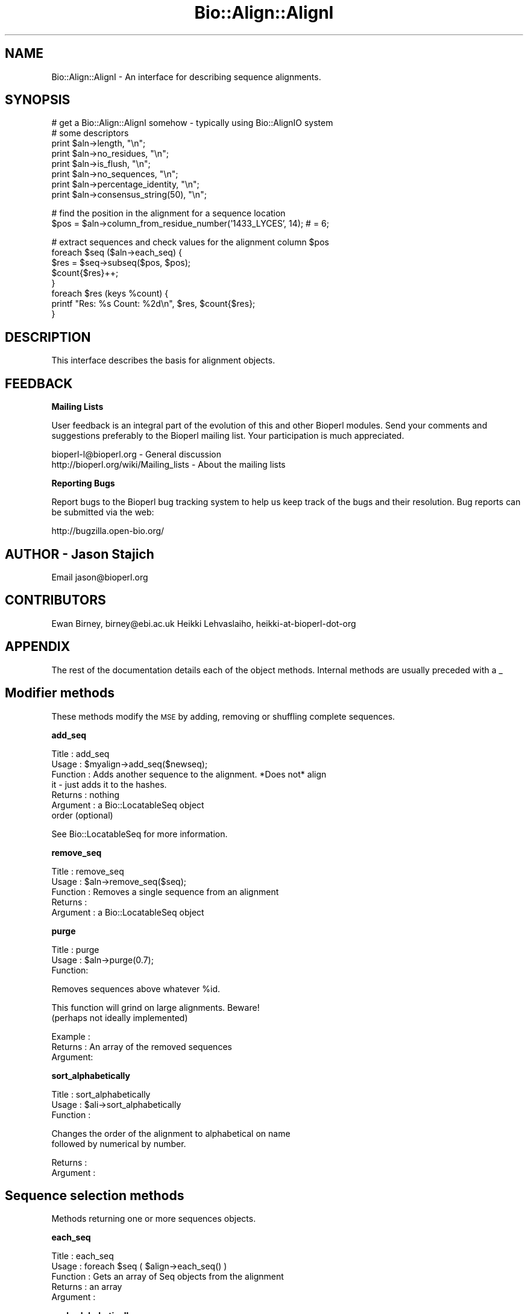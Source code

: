 .\" Automatically generated by Pod::Man v1.37, Pod::Parser v1.32
.\"
.\" Standard preamble:
.\" ========================================================================
.de Sh \" Subsection heading
.br
.if t .Sp
.ne 5
.PP
\fB\\$1\fR
.PP
..
.de Sp \" Vertical space (when we can't use .PP)
.if t .sp .5v
.if n .sp
..
.de Vb \" Begin verbatim text
.ft CW
.nf
.ne \\$1
..
.de Ve \" End verbatim text
.ft R
.fi
..
.\" Set up some character translations and predefined strings.  \*(-- will
.\" give an unbreakable dash, \*(PI will give pi, \*(L" will give a left
.\" double quote, and \*(R" will give a right double quote.  | will give a
.\" real vertical bar.  \*(C+ will give a nicer C++.  Capital omega is used to
.\" do unbreakable dashes and therefore won't be available.  \*(C` and \*(C'
.\" expand to `' in nroff, nothing in troff, for use with C<>.
.tr \(*W-|\(bv\*(Tr
.ds C+ C\v'-.1v'\h'-1p'\s-2+\h'-1p'+\s0\v'.1v'\h'-1p'
.ie n \{\
.    ds -- \(*W-
.    ds PI pi
.    if (\n(.H=4u)&(1m=24u) .ds -- \(*W\h'-12u'\(*W\h'-12u'-\" diablo 10 pitch
.    if (\n(.H=4u)&(1m=20u) .ds -- \(*W\h'-12u'\(*W\h'-8u'-\"  diablo 12 pitch
.    ds L" ""
.    ds R" ""
.    ds C` ""
.    ds C' ""
'br\}
.el\{\
.    ds -- \|\(em\|
.    ds PI \(*p
.    ds L" ``
.    ds R" ''
'br\}
.\"
.\" If the F register is turned on, we'll generate index entries on stderr for
.\" titles (.TH), headers (.SH), subsections (.Sh), items (.Ip), and index
.\" entries marked with X<> in POD.  Of course, you'll have to process the
.\" output yourself in some meaningful fashion.
.if \nF \{\
.    de IX
.    tm Index:\\$1\t\\n%\t"\\$2"
..
.    nr % 0
.    rr F
.\}
.\"
.\" For nroff, turn off justification.  Always turn off hyphenation; it makes
.\" way too many mistakes in technical documents.
.hy 0
.if n .na
.\"
.\" Accent mark definitions (@(#)ms.acc 1.5 88/02/08 SMI; from UCB 4.2).
.\" Fear.  Run.  Save yourself.  No user-serviceable parts.
.    \" fudge factors for nroff and troff
.if n \{\
.    ds #H 0
.    ds #V .8m
.    ds #F .3m
.    ds #[ \f1
.    ds #] \fP
.\}
.if t \{\
.    ds #H ((1u-(\\\\n(.fu%2u))*.13m)
.    ds #V .6m
.    ds #F 0
.    ds #[ \&
.    ds #] \&
.\}
.    \" simple accents for nroff and troff
.if n \{\
.    ds ' \&
.    ds ` \&
.    ds ^ \&
.    ds , \&
.    ds ~ ~
.    ds /
.\}
.if t \{\
.    ds ' \\k:\h'-(\\n(.wu*8/10-\*(#H)'\'\h"|\\n:u"
.    ds ` \\k:\h'-(\\n(.wu*8/10-\*(#H)'\`\h'|\\n:u'
.    ds ^ \\k:\h'-(\\n(.wu*10/11-\*(#H)'^\h'|\\n:u'
.    ds , \\k:\h'-(\\n(.wu*8/10)',\h'|\\n:u'
.    ds ~ \\k:\h'-(\\n(.wu-\*(#H-.1m)'~\h'|\\n:u'
.    ds / \\k:\h'-(\\n(.wu*8/10-\*(#H)'\z\(sl\h'|\\n:u'
.\}
.    \" troff and (daisy-wheel) nroff accents
.ds : \\k:\h'-(\\n(.wu*8/10-\*(#H+.1m+\*(#F)'\v'-\*(#V'\z.\h'.2m+\*(#F'.\h'|\\n:u'\v'\*(#V'
.ds 8 \h'\*(#H'\(*b\h'-\*(#H'
.ds o \\k:\h'-(\\n(.wu+\w'\(de'u-\*(#H)/2u'\v'-.3n'\*(#[\z\(de\v'.3n'\h'|\\n:u'\*(#]
.ds d- \h'\*(#H'\(pd\h'-\w'~'u'\v'-.25m'\f2\(hy\fP\v'.25m'\h'-\*(#H'
.ds D- D\\k:\h'-\w'D'u'\v'-.11m'\z\(hy\v'.11m'\h'|\\n:u'
.ds th \*(#[\v'.3m'\s+1I\s-1\v'-.3m'\h'-(\w'I'u*2/3)'\s-1o\s+1\*(#]
.ds Th \*(#[\s+2I\s-2\h'-\w'I'u*3/5'\v'-.3m'o\v'.3m'\*(#]
.ds ae a\h'-(\w'a'u*4/10)'e
.ds Ae A\h'-(\w'A'u*4/10)'E
.    \" corrections for vroff
.if v .ds ~ \\k:\h'-(\\n(.wu*9/10-\*(#H)'\s-2\u~\d\s+2\h'|\\n:u'
.if v .ds ^ \\k:\h'-(\\n(.wu*10/11-\*(#H)'\v'-.4m'^\v'.4m'\h'|\\n:u'
.    \" for low resolution devices (crt and lpr)
.if \n(.H>23 .if \n(.V>19 \
\{\
.    ds : e
.    ds 8 ss
.    ds o a
.    ds d- d\h'-1'\(ga
.    ds D- D\h'-1'\(hy
.    ds th \o'bp'
.    ds Th \o'LP'
.    ds ae ae
.    ds Ae AE
.\}
.rm #[ #] #H #V #F C
.\" ========================================================================
.\"
.IX Title "Bio::Align::AlignI 3"
.TH Bio::Align::AlignI 3 "2008-07-07" "perl v5.8.8" "User Contributed Perl Documentation"
.SH "NAME"
Bio::Align::AlignI \- An interface for describing sequence alignments.
.SH "SYNOPSIS"
.IX Header "SYNOPSIS"
.Vb 8
\&  # get a Bio::Align::AlignI somehow - typically using Bio::AlignIO system
\&  # some descriptors
\&  print $aln->length, "\en";
\&  print $aln->no_residues, "\en";
\&  print $aln->is_flush, "\en";
\&  print $aln->no_sequences, "\en";
\&  print $aln->percentage_identity, "\en";
\&  print $aln->consensus_string(50), "\en";
.Ve
.PP
.Vb 2
\&  # find the position in the alignment for a sequence location
\&  $pos = $aln->column_from_residue_number('1433_LYCES', 14); # = 6;
.Ve
.PP
.Vb 8
\&  # extract sequences and check values for the alignment column $pos
\&  foreach $seq ($aln->each_seq) {
\&      $res = $seq->subseq($pos, $pos);
\&      $count{$res}++;
\&  }
\&  foreach $res (keys %count) {
\&      printf "Res: %s  Count: %2d\en", $res, $count{$res};
\&  }
.Ve
.SH "DESCRIPTION"
.IX Header "DESCRIPTION"
This interface describes the basis for alignment objects.
.SH "FEEDBACK"
.IX Header "FEEDBACK"
.Sh "Mailing Lists"
.IX Subsection "Mailing Lists"
User feedback is an integral part of the evolution of this and other
Bioperl modules. Send your comments and suggestions preferably to
the Bioperl mailing list.  Your participation is much appreciated.
.PP
.Vb 2
\&  bioperl-l@bioperl.org                  - General discussion
\&  http://bioperl.org/wiki/Mailing_lists  - About the mailing lists
.Ve
.Sh "Reporting Bugs"
.IX Subsection "Reporting Bugs"
Report bugs to the Bioperl bug tracking system to help us keep track
of the bugs and their resolution. Bug reports can be submitted via the
web:
.PP
.Vb 1
\&  http://bugzilla.open-bio.org/
.Ve
.SH "AUTHOR \- Jason Stajich"
.IX Header "AUTHOR - Jason Stajich"
Email jason@bioperl.org
.SH "CONTRIBUTORS"
.IX Header "CONTRIBUTORS"
Ewan Birney, birney@ebi.ac.uk
Heikki Lehvaslaiho, heikki-at-bioperl-dot-org
.SH "APPENDIX"
.IX Header "APPENDIX"
The rest of the documentation details each of the object methods.
Internal methods are usually preceded with a _
.SH "Modifier methods"
.IX Header "Modifier methods"
These methods modify the \s-1MSE\s0 by adding, removing or shuffling complete
sequences.
.Sh "add_seq"
.IX Subsection "add_seq"
.Vb 7
\& Title     : add_seq
\& Usage     : $myalign->add_seq($newseq);
\& Function  : Adds another sequence to the alignment. *Does not* align
\&             it - just adds it to the hashes.
\& Returns   : nothing
\& Argument  : a Bio::LocatableSeq object
\&             order (optional)
.Ve
.PP
See Bio::LocatableSeq for more information.
.Sh "remove_seq"
.IX Subsection "remove_seq"
.Vb 5
\& Title     : remove_seq
\& Usage     : $aln->remove_seq($seq);
\& Function  : Removes a single sequence from an alignment
\& Returns   :
\& Argument  : a Bio::LocatableSeq object
.Ve
.Sh "purge"
.IX Subsection "purge"
.Vb 3
\& Title   : purge
\& Usage   : $aln->purge(0.7);
\& Function:
.Ve
.PP
.Vb 1
\&           Removes sequences above whatever %id.
.Ve
.PP
.Vb 2
\&           This function will grind on large alignments. Beware!
\&           (perhaps not ideally implemented)
.Ve
.PP
.Vb 3
\& Example :
\& Returns : An array of the removed sequences
\& Argument:
.Ve
.Sh "sort_alphabetically"
.IX Subsection "sort_alphabetically"
.Vb 3
\& Title     : sort_alphabetically
\& Usage     : $ali->sort_alphabetically
\& Function  :
.Ve
.PP
.Vb 2
\&             Changes the order of the alignment to alphabetical on name 
\&             followed by numerical by number.
.Ve
.PP
.Vb 2
\& Returns   : 
\& Argument  :
.Ve
.SH "Sequence selection methods"
.IX Header "Sequence selection methods"
Methods returning one or more sequences objects.
.Sh "each_seq"
.IX Subsection "each_seq"
.Vb 5
\& Title     : each_seq
\& Usage     : foreach $seq ( $align->each_seq() ) 
\& Function  : Gets an array of Seq objects from the alignment
\& Returns   : an array
\& Argument  :
.Ve
.Sh "each_alphabetically"
.IX Subsection "each_alphabetically"
.Vb 3
\& Title     : each_alphabetically
\& Usage     : foreach $seq ( $ali->each_alphabetically() )
\& Function  :
.Ve
.PP
.Vb 3
\&             Returns an array of sequence object sorted alphabetically 
\&             by name and then by start point.
\&             Does not change the order of the alignment
.Ve
.PP
.Vb 2
\& Returns   : 
\& Argument  :
.Ve
.Sh "each_seq_with_id"
.IX Subsection "each_seq_with_id"
.Vb 3
\& Title     : each_seq_with_id
\& Usage     : foreach $seq ( $align->each_seq_with_id() ) 
\& Function  :
.Ve
.PP
.Vb 3
\&             Gets an array of Seq objects from the
\&             alignment, the contents being those sequences
\&             with the given name (there may be more than one)
.Ve
.PP
.Vb 2
\& Returns   : an array
\& Argument  : a seq name
.Ve
.Sh "get_seq_by_pos"
.IX Subsection "get_seq_by_pos"
.Vb 3
\& Title     : get_seq_by_pos
\& Usage     : $seq = $aln->get_seq_by_pos(3) # third sequence from the alignment
\& Function  :
.Ve
.PP
.Vb 3
\&             Gets a sequence based on its position in the alignment.
\&             Numbering starts from 1.  Sequence positions larger than
\&             no_sequences() will throw an error.
.Ve
.PP
.Vb 2
\& Returns   : a Bio::LocatableSeq object
\& Argument  : positive integer for the sequence position
.Ve
.SH "Create new alignments"
.IX Header "Create new alignments"
The result of these methods are horizontal or vertical subsets of the
current \s-1MSE\s0.
.Sh "select"
.IX Subsection "select"
.Vb 3
\& Title     : select
\& Usage     : $aln2 = $aln->select(1, 3) # three first sequences
\& Function  :
.Ve
.PP
.Vb 3
\&             Creates a new alignment from a continuous subset of
\&             sequences.  Numbering starts from 1.  Sequence positions
\&             larger than no_sequences() will throw an error.
.Ve
.PP
.Vb 3
\& Returns   : a Bio::SimpleAlign object
\& Argument  : positive integer for the first sequence
\&             positive integer for the last sequence to include (optional)
.Ve
.Sh "select_noncont"
.IX Subsection "select_noncont"
.Vb 3
\& Title     : select_noncont
\& Usage     : $aln2 = $aln->select_noncont(1, 3) # first and 3rd sequences
\& Function  :
.Ve
.PP
.Vb 3
\&             Creates a new alignment from a subset of
\&             sequences.  Numbering starts from 1.  Sequence positions
\&             larger than no_sequences() will throw an error.
.Ve
.PP
.Vb 2
\& Returns   : a Bio::SimpleAlign object
\& Args      : array of integers for the sequences
.Ve
.Sh "slice"
.IX Subsection "slice"
.Vb 3
\& Title     : slice
\& Usage     : $aln2 = $aln->slice(20, 30)
\& Function  :
.Ve
.PP
.Vb 5
\&             Creates a slice from the alignment inclusive of start and
\&             end columns.  Sequences with no residues in the slice are
\&             excluded from the new alignment and a warning is printed.
\&             Slice beyond the length of the sequence does not do
\&             padding.
.Ve
.PP
.Vb 3
\& Returns   : a Bio::SimpleAlign object
\& Argument  : positive integer for start column 
\&             positive integer for end column
.Ve
.SH "Change sequences within the MSE"
.IX Header "Change sequences within the MSE"
These methods affect characters in all sequences without changing the
alignment.
.Sh "map_chars"
.IX Subsection "map_chars"
.Vb 3
\& Title     : map_chars
\& Usage     : $ali->map_chars('\e.','-')
\& Function  :
.Ve
.PP
.Vb 2
\&             Does a s/$arg1/$arg2/ on the sequences. Useful for gap
\&             characters
.Ve
.PP
.Vb 3
\&             Notice that the from (arg1) is interpreted as a regex,
\&             so be careful about quoting meta characters (eg
\&             $ali->map_chars('.','-') wont do what you want)
.Ve
.PP
.Vb 3
\& Returns   : 
\& Argument  : 'from' rexexp
\&             'to' string
.Ve
.Sh "uppercase"
.IX Subsection "uppercase"
.Vb 5
\& Title     : uppercase()
\& Usage     : $ali->uppercase()
\& Function  : Sets all the sequences to uppercase
\& Returns   : 
\& Argument  :
.Ve
.Sh "match_line"
.IX Subsection "match_line"
.Vb 7
\& Title    : match_line()
\& Usage    : $align->match_line()
\& Function : Generates a match line - much like consensus string
\&            except that a line indicating the '*' for a match.
\& Argument : (optional) Match line characters ('*' by default)
\&            (optional) Strong match char (':' by default)
\&            (optional) Weak match char ('.' by default)
.Ve
.Sh "match"
.IX Subsection "match"
.Vb 3
\& Title     : match()
\& Usage     : $ali->match()
\& Function  :
.Ve
.PP
.Vb 3
\&             Goes through all columns and changes residues that are
\&             identical to residue in first sequence to match '.'
\&             character. Sets match_char.
.Ve
.PP
.Vb 4
\&             USE WITH CARE: Most MSE formats do not support match
\&             characters in sequences, so this is mostly for output
\&             only. NEXUS format (Bio::AlignIO::nexus) can handle
\&             it.
.Ve
.PP
.Vb 2
\& Returns   : 1
\& Argument  : a match character, optional, defaults to '.'
.Ve
.Sh "unmatch"
.IX Subsection "unmatch"
.Vb 3
\& Title     : unmatch()
\& Usage     : $ali->unmatch()
\& Function  :
.Ve
.PP
.Vb 1
\&             Undoes the effect of method match. Unsets match_char.
.Ve
.PP
.Vb 2
\& Returns   : 1
\& Argument  : a match character, optional, defaults to '.'
.Ve
.SH "MSE attibutes"
.IX Header "MSE attibutes"
Methods for setting and reading the \s-1MSE\s0 attributes. 
.PP
Note that the methods defining character semantics depend on the user
to set them sensibly.  They are needed only by certain input/output
methods. Unset them by setting to an empty string ('').
.Sh "id"
.IX Subsection "id"
.Vb 5
\& Title     : id
\& Usage     : $myalign->id("Ig")
\& Function  : Gets/sets the id field of the alignment
\& Returns   : An id string
\& Argument  : An id string (optional)
.Ve
.Sh "missing_char"
.IX Subsection "missing_char"
.Vb 7
\& Title     : missing_char
\& Usage     : $myalign->missing_char("?")
\& Function  : Gets/sets the missing_char attribute of the alignment
\&             It is generally recommended to set it to 'n' or 'N' 
\&             for nucleotides and to 'X' for protein. 
\& Returns   : An missing_char string,
\& Argument  : An missing_char string (optional)
.Ve
.Sh "match_char"
.IX Subsection "match_char"
.Vb 5
\& Title     : match_char
\& Usage     : $myalign->match_char('.')
\& Function  : Gets/sets the match_char attribute of the alignment
\& Returns   : An match_char string,
\& Argument  : An match_char string (optional)
.Ve
.Sh "gap_char"
.IX Subsection "gap_char"
.Vb 5
\& Title     : gap_char
\& Usage     : $myalign->gap_char('-')
\& Function  : Gets/sets the gap_char attribute of the alignment
\& Returns   : An gap_char string, defaults to '-'
\& Argument  : An gap_char string (optional)
.Ve
.Sh "symbol_chars"
.IX Subsection "symbol_chars"
.Vb 5
\& Title   : symbol_chars
\& Usage   : my @symbolchars = $aln->symbol_chars;
\& Function: Returns all the seen symbols (other than gaps)
\& Returns : array of characters that are the seen symbols
\& Argument: boolean to include the gap/missing/match characters
.Ve
.SH "Alignment descriptors"
.IX Header "Alignment descriptors"
These read only methods describe the \s-1MSE\s0 in various ways. 
.Sh "consensus_string"
.IX Subsection "consensus_string"
.Vb 9
\& Title     : consensus_string
\& Usage     : $str = $ali->consensus_string($threshold_percent)
\& Function  : Makes a strict consensus 
\& Returns   : 
\& Argument  : Optional threshold ranging from 0 to 100.
\&             The consensus residue has to appear at least threshold %
\&             of the sequences at a given location, otherwise a '?'
\&             character will be placed at that location.
\&             (Default value = 0%)
.Ve
.Sh "consensus_iupac"
.IX Subsection "consensus_iupac"
.Vb 3
\& Title     : consensus_iupac
\& Usage     : $str = $ali->consensus_iupac()
\& Function  :
.Ve
.PP
.Vb 3
\&             Makes a consensus using IUPAC ambiguity codes from DNA
\&             and RNA. The output is in upper case except when gaps in
\&             a column force output to be in lower case.
.Ve
.PP
.Vb 4
\&             Note that if your alignment sequences contain a lot of
\&             IUPAC ambiquity codes you often have to manually set
\&             alphabet.  Bio::PrimarySeq::_guess_type thinks they
\&             indicate a protein sequence.
.Ve
.PP
.Vb 3
\& Returns   : consensus string
\& Argument  : none
\& Throws    : on protein sequences
.Ve
.Sh "is_flush"
.IX Subsection "is_flush"
.Vb 10
\& Title     : is_flush
\& Usage     : if( $ali->is_flush() )
\&           : 
\&           :
\& Function  : Tells you whether the alignment 
\&           : is flush, ie all of the same length
\&           : 
\&           :
\& Returns   : 1 or 0
\& Argument  :
.Ve
.Sh "length"
.IX Subsection "length"
.Vb 6
\& Title     : length()
\& Usage     : $len = $ali->length() 
\& Function  : Returns the maximum length of the alignment.
\&             To be sure the alignment is a block, use is_flush
\& Returns   : 
\& Argument  :
.Ve
.Sh "maxdisplayname_length"
.IX Subsection "maxdisplayname_length"
.Vb 3
\& Title     : maxdisplayname_length
\& Usage     : $ali->maxdisplayname_length()
\& Function  :
.Ve
.PP
.Vb 2
\&             Gets the maximum length of the displayname in the
\&             alignment. Used in writing out various MSE formats.
.Ve
.PP
.Vb 2
\& Returns   : integer
\& Argument  :
.Ve
.Sh "no_residues"
.IX Subsection "no_residues"
.Vb 5
\& Title     : no_residues
\& Usage     : $no = $ali->no_residues
\& Function  : number of residues in total in the alignment
\& Returns   : integer
\& Argument  :
.Ve
.Sh "no_sequences"
.IX Subsection "no_sequences"
.Vb 5
\& Title     : no_sequences
\& Usage     : $depth = $ali->no_sequences
\& Function  : number of sequence in the sequence alignment
\& Returns   : integer
\& Argument  : None
.Ve
.Sh "percentage_identity"
.IX Subsection "percentage_identity"
.Vb 6
\& Title   : percentage_identity
\& Usage   : $id = $align->percentage_identity
\& Function: The function calculates the percentage identity of the alignment
\& Returns : The percentage identity of the alignment (as defined by the 
\&                                                     implementation)
\& Argument: None
.Ve
.Sh "overall_percentage_identity"
.IX Subsection "overall_percentage_identity"
.Vb 6
\& Title   : overall_percentage_identity
\& Usage   : $id = $align->overall_percentage_identity
\& Function: The function calculates the percentage identity of 
\&           the conserved columns
\& Returns : The percentage identity of the conserved columns
\& Args    : None
.Ve
.Sh "average_percentage_identity"
.IX Subsection "average_percentage_identity"
.Vb 6
\& Title   : average_percentage_identity
\& Usage   : $id = $align->average_percentage_identity
\& Function: The function uses a fast method to calculate the average 
\&           percentage identity of the alignment
\& Returns : The average percentage identity of the alignment
\& Args    : None
.Ve
.SH "Alignment positions"
.IX Header "Alignment positions"
Methods to map a sequence position into an alignment column and back.
\&\fIcolumn_from_residue_number()\fR does the former. The latter is really a
property of the sequence object and can done using
Bio::LocatableSeq::location_from_column:
.PP
.Vb 4
\&    # select somehow a sequence from the alignment, e.g.
\&    my $seq = $aln->get_seq_by_pos(1);
\&    #$loc is undef or Bio::LocationI object
\&    my $loc = $seq->location_from_column(5);
.Ve
.Sh "column_from_residue_number"
.IX Subsection "column_from_residue_number"
.Vb 3
\& Title   : column_from_residue_number
\& Usage   : $col = $ali->column_from_residue_number( $seqname, $resnumber)
\& Function:
.Ve
.PP
.Vb 4
\&           This function gives the position in the alignment
\&           (i.e. column number) of the given residue number in the
\&           sequence with the given name. For example, for the
\&           alignment
.Ve
.PP
.Vb 3
\&             Seq1/91-97 AC..DEF.GH
\&             Seq2/24-30 ACGG.RTY..
\&             Seq3/43-51 AC.DDEFGHI
.Ve
.PP
.Vb 3
\&           column_from_residue_number( "Seq1", 94 ) returns 5.
\&           column_from_residue_number( "Seq2", 25 ) returns 2.
\&           column_from_residue_number( "Seq3", 50 ) returns 9.
.Ve
.PP
.Vb 3
\&           An exception is thrown if the residue number would lie
\&           outside the length of the alignment
\&           (e.g. column_from_residue_number( "Seq2", 22 )
.Ve
.PP
.Vb 3
\&          Note: If the parent sequence is represented by more than one
\&          alignment sequence and the residue number is present in
\&          them, this method finds only the first one.
.Ve
.PP
.Vb 5
\& Returns : A column number for the position in the alignment of the
\&           given residue in the given sequence (1 = first column)
\& Args    : A sequence id/name (not a name/start-end)
\&           A residue number in the whole sequence (not just that
\&           segment of it in the alignment)
.Ve
.SH "Sequence names"
.IX Header "Sequence names"
Methods to manipulate the display name. The default name based on the
sequence id and subsequence positions can be overridden in various
ways.
.Sh "displayname"
.IX Subsection "displayname"
.Vb 7
\& Title     : displayname
\& Usage     : $myalign->displayname("Ig", "IgA")
\& Function  : Gets/sets the display name of a sequence in the alignment
\&           :
\& Returns   : A display name string
\& Argument  : name of the sequence
\&             displayname of the sequence (optional)
.Ve
.Sh "set_displayname_count"
.IX Subsection "set_displayname_count"
.Vb 3
\& Title     : set_displayname_count
\& Usage     : $ali->set_displayname_count
\& Function  :
.Ve
.PP
.Vb 2
\&             Sets the names to be name_# where # is the number of
\&             times this name has been used.
.Ve
.PP
.Vb 2
\& Returns   : None 
\& Argument  : None
.Ve
.Sh "set_displayname_flat"
.IX Subsection "set_displayname_flat"
.Vb 6
\& Title     : set_displayname_flat
\& Usage     : $ali->set_displayname_flat()
\& Function  : Makes all the sequences be displayed as just their name,
\&             not name/start-end
\& Returns   : 1
\& Argument  : None
.Ve
.Sh "set_displayname_normal"
.IX Subsection "set_displayname_normal"
.Vb 5
\& Title     : set_displayname_normal
\& Usage     : $ali->set_displayname_normal() 
\& Function  : Makes all the sequences be displayed as name/start-end
\& Returns   : None
\& Argument  : None
.Ve
